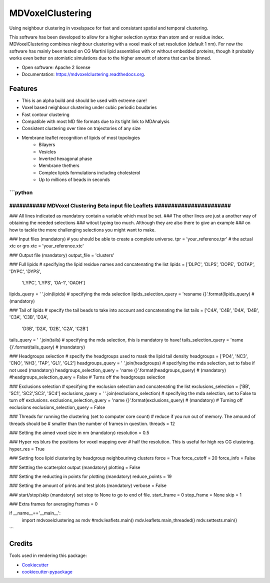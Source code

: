 ===============================
MDVoxelClustering
===============================

.. image:: https://img.shields.io/pypi/v/mdvoxelclustering.svg
        :target: https://pypi.python.org/pypi/mdvoxelclustering

.. image:: https://img.shields.io/travis/BartBruininks/mdvoxelclustering.svg
        :target: https://travis-ci.org/BartBruininks/mdvoxelclustering

.. image:: https://readthedocs.org/projects/mdvoxelclustering/badge/?version=latest
        :target: https://readthedocs.org/projects/mdvoxelclustering/?badge=latest
        :alt: Documentation Status


Using neighbour clustering in voxelspace for fast and consistant spatial and temporal clustering.

This software has been developed to allow for a higher selection syntax than atom and or residue index. MDVoxelClustering combines nieghbour clustering with a voxel mask of set resolution (default 1 nm). For now the software has mainly been tested on CG Martini lipid assemblies with or without embedded proteins, though it probably works even better on atomistic simulations due to the higher amount of atoms that can be binned.

* Open software: Apache 2 license
* Documentation: https://mdvoxelclustering.readthedocs.org.

Features
--------
* This is an alpha build and should be used with extreme care!
* Voxel based neighbour clustering under cubic periodic boudaries
* Fast contour clustering
* Compatible with most MD file formats due to its tight link to MDAnalysis
* Consistent clustering over time on trajectories of any size
* Membrane leaflet recognition of lipids of most topologies
    - Bilayers
    - Vesicles
    - Inverted hexagonal phase
    - Membrane thethers
    - Complex lipids formulations including cholesterol
    - Up to millions of beads in seconds

```python
###############################################################################
########### MDVoxel Clustering Beta input file Leaflets #######################
###############################################################################

###   All lines indicated as mandatory contain a variable which must be set. 
### The other lines are just a another way of obtaining the needed selections
### witout typing too much. Although they are also there to give an example
### on how to tackle the more challenging selections you might want to make.

### Input files (mandatory)
# you should be able to create a complete universe.
tpr = 'your_reference.tpr'
# the actual xtc or gro
xtc = 'your_reference.xtc'


### Output file (mandatory)
output_file = 'clusters'


### Full lipids
# specifying the lipid residue names and concatenating the list
lipids = ['DLPC', 'DLPS', 'DOPE', 'DOTAP', 'DYPC', 'DYPS', 
          'LYPC', 'LYPS', 'OA-1', 'OAOH']
lipids_query = ' '.join(lipids)
# specifying the mda selection
lipids_selection_query = 'resname {}'.format(lipids_query) # (mandatory)


### Tail of lipids
# specify the tail beads to take into account and concatenating the list
tails = ['C4A', 'C4B', 'D4A', 'D4B', 'C3A', 'C3B', 'D3A', 
         'D3B', 'D2A', 'D2B', 'C2A', 'C2B']
tails_query = ' '.join(tails)
# specifying the mda selection, this is mandatory to have!
tails_selection_query = 'name {}'.format(tails_query) # (mandatory)

### Headgroups selection
# specify the headgroups used to mask the lipid tail density
headgroups = ['PO4', 'NC3', 'CNO', 'NH3', 'TAP', 'GL1', 'GL2']
headgroups_query = ' '.join(headgroups)
# specifying the mda selection, set to false if not used (mandatory)
headgroups_selection_query = 'name {}'.format(headgroups_query) # (mandatory)
#headgroups_selection_query = False # Turns off the headgroups selection


### Exclusions selection
# specifying the exclusion selection and concatenating the list
exclusions_selection = ['BB', 'SC1', 'SC2','SC3', 'SC4']
exclusions_query = ' '.join(exclusions_selection)
# specifying the mda selection, set to False to turn off exclusions. 
exclusions_selection_query = 'name {}'.format(exclusions_query) # (mandatory)
# Turning off exclusions
exclusions_selection_query = False


### Threads for running the clustering (set to computer core count)
# reduce if you run out of memory. The amound of threads should be 
# smaller than the number of frames in question.
threads = 12


### Setting the aimed voxel size in nm (mandatory)
resolution = 0.5


### Hyper res blurs the positions for voxel mapping over
# half the resolution. This is useful for high res CG clustering.
hyper_res = True


### Setting foce lipid clustering by headgroup neighbourinvg clusters
force = True
force_cutoff = 20
force_info = False

### Settting the scatterplot output (mandatory)
plotting = False


### Setting the reducting in points for plotting (mandatory)
reduce_points = 19


### Setting the amount of prints and test plots (mandatory)
verbose = False


### start/stop/skip (mandatory) set stop to None to go to end of file.
start_frame = 0
stop_frame = None
skip = 1


### Extra frames for averaging
frames = 0

if __name__=='__main__':
    import mdvoxelclustering as mdv
    #mdv.leaflets.main()
    mdv.leaflets.main_threaded()
    mdv.settests.main()
```

Credits
---------

Tools used in rendering this package:

*  Cookiecutter_
*  `cookiecutter-pypackage`_

.. _Cookiecutter: https://github.com/audreyr/cookiecutter
.. _`cookiecutter-pypackage`: https://github.com/audreyr/cookiecutter-pypackage
